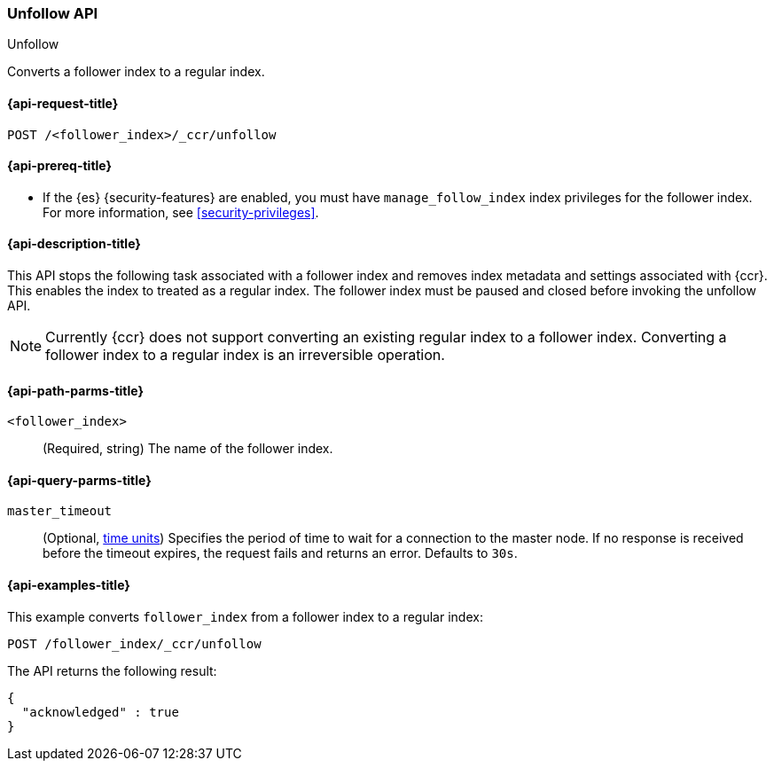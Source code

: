 [role="xpack"]
[[ccr-post-unfollow]]
=== Unfollow API
++++
<titleabbrev>Unfollow</titleabbrev>
++++

Converts a follower index to a regular index.

[[ccr-post-unfollow-request]]
==== {api-request-title}

//////////////////////////

[source,console]
--------------------------------------------------
PUT /follower_index/_ccr/follow?wait_for_active_shards=1
{
  "remote_cluster" : "remote_cluster",
  "leader_index" : "leader_index"
}

POST /follower_index/_ccr/pause_follow

POST /follower_index/_close
--------------------------------------------------
// TESTSETUP
// TEST[setup:remote_cluster_and_leader_index]

//////////////////////////

[source,console]
--------------------------------------------------
POST /<follower_index>/_ccr/unfollow
--------------------------------------------------
// TEST[s/<follower_index>/follower_index/]

[[ccr-post-unfollow-prereqs]]
==== {api-prereq-title}

* If the {es} {security-features} are enabled, you must have `manage_follow_index`
index privileges for the follower index. For more information, see
<<security-privileges>>.

[[ccr-post-unfollow-desc]]
==== {api-description-title}

This API stops the following task associated with a follower index and removes
index metadata and settings associated with {ccr}. This enables the index to
treated as a regular index. The follower index must be paused and closed before
invoking the unfollow API.

NOTE: Currently {ccr} does not support converting an existing regular index to a
follower index. Converting a follower index to a regular index is an
irreversible operation.

[[ccr-post-unfollow-path-parms]]
==== {api-path-parms-title}

`<follower_index>`::
  (Required, string) The name of the follower index.

[[ccr-post-unfollow-query-params]]
==== {api-query-parms-title}

`master_timeout`::
(Optional, <<time-units, time units>>) Specifies the period of time to wait for
a connection to the master node. If no response is received before the timeout
expires, the request fails and returns an error. Defaults to `30s`.

[[ccr-post-unfollow-examples]]
==== {api-examples-title}

This example converts `follower_index` from a follower index to a regular index:

[source,console]
--------------------------------------------------
POST /follower_index/_ccr/unfollow
--------------------------------------------------
// TEST

The API returns the following result:

[source,console-result]
--------------------------------------------------
{
  "acknowledged" : true
}
--------------------------------------------------
